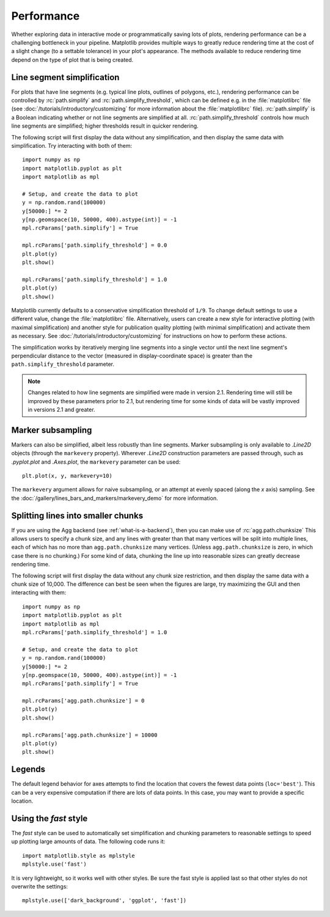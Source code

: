 .. redirect-from:: /users/explain/performance

.. _performance:

Performance
===========

Whether exploring data in interactive mode or programmatically
saving lots of plots, rendering performance can be a challenging
bottleneck in your pipeline. Matplotlib provides multiple
ways to greatly reduce rendering time at the cost of a slight
change (to a settable tolerance) in your plot's appearance.
The methods available to reduce rendering time depend on the
type of plot that is being created.

Line segment simplification
---------------------------

For plots that have line segments (e.g. typical line plots, outlines
of polygons, etc.), rendering performance can be controlled by
:rc:`path.simplify` and :rc:`path.simplify_threshold`, which
can be defined e.g. in the :file:`matplotlibrc` file (see
:doc:`/tutorials/introductory/customizing` for more information about
the :file:`matplotlibrc` file). :rc:`path.simplify` is a Boolean
indicating whether or not line segments are simplified at all.
:rc:`path.simplify_threshold` controls how much line segments are simplified;
higher thresholds result in quicker rendering.

The following script will first display the data without any
simplification, and then display the same data with simplification.
Try interacting with both of them::

  import numpy as np
  import matplotlib.pyplot as plt
  import matplotlib as mpl

  # Setup, and create the data to plot
  y = np.random.rand(100000)
  y[50000:] *= 2
  y[np.geomspace(10, 50000, 400).astype(int)] = -1
  mpl.rcParams['path.simplify'] = True

  mpl.rcParams['path.simplify_threshold'] = 0.0
  plt.plot(y)
  plt.show()

  mpl.rcParams['path.simplify_threshold'] = 1.0
  plt.plot(y)
  plt.show()

Matplotlib currently defaults to a conservative simplification
threshold of ``1/9``. To change default settings to use a different
value, change the :file:`matplotlibrc` file. Alternatively, users
can create a new style for interactive plotting (with maximal
simplification) and another style for publication quality plotting
(with minimal simplification) and activate them as necessary. See
:doc:`/tutorials/introductory/customizing` for instructions on
how to perform these actions.

The simplification works by iteratively merging line segments
into a single vector until the next line segment's perpendicular
distance to the vector (measured in display-coordinate space)
is greater than the ``path.simplify_threshold`` parameter.

.. note::
  Changes related to how line segments are simplified were made
  in version 2.1. Rendering time will still be improved by these
  parameters prior to 2.1, but rendering time for some kinds of
  data will be vastly improved in versions 2.1 and greater.

Marker subsampling
------------------

Markers can also be simplified, albeit less robustly than line
segments. Marker subsampling is only available to `.Line2D` objects
(through the ``markevery`` property). Wherever `.Line2D` construction
parameters are passed through, such as `.pyplot.plot` and `.Axes.plot`,
the ``markevery`` parameter can be used::

  plt.plot(x, y, markevery=10)

The ``markevery`` argument allows for naive subsampling, or an
attempt at evenly spaced (along the *x* axis) sampling. See the
:doc:`/gallery/lines_bars_and_markers/markevery_demo`
for more information.

Splitting lines into smaller chunks
-----------------------------------

If you are using the Agg backend (see :ref:`what-is-a-backend`),
then you can make use of :rc:`agg.path.chunksize`
This allows users to specify a chunk size, and any lines with
greater than that many vertices will be split into multiple
lines, each of which has no more than ``agg.path.chunksize``
many vertices. (Unless ``agg.path.chunksize`` is zero, in
which case there is no chunking.) For some kind of data,
chunking the line up into reasonable sizes can greatly
decrease rendering time.

The following script will first display the data without any
chunk size restriction, and then display the same data with
a chunk size of 10,000. The difference can best be seen when
the figures are large, try maximizing the GUI and then
interacting with them::

  import numpy as np
  import matplotlib.pyplot as plt
  import matplotlib as mpl
  mpl.rcParams['path.simplify_threshold'] = 1.0

  # Setup, and create the data to plot
  y = np.random.rand(100000)
  y[50000:] *= 2
  y[np.geomspace(10, 50000, 400).astype(int)] = -1
  mpl.rcParams['path.simplify'] = True

  mpl.rcParams['agg.path.chunksize'] = 0
  plt.plot(y)
  plt.show()

  mpl.rcParams['agg.path.chunksize'] = 10000
  plt.plot(y)
  plt.show()

Legends
-------

The default legend behavior for axes attempts to find the location
that covers the fewest data points (``loc='best'``). This can be a
very expensive computation if there are lots of data points. In
this case, you may want to provide a specific location.

Using the *fast* style
----------------------

The *fast* style can be used to automatically set
simplification and chunking parameters to reasonable
settings to speed up plotting large amounts of data.
The following code runs it::

  import matplotlib.style as mplstyle
  mplstyle.use('fast')

It is very lightweight, so it works well with other
styles. Be sure the fast style is applied last
so that other styles do not overwrite the settings::

  mplstyle.use(['dark_background', 'ggplot', 'fast'])
